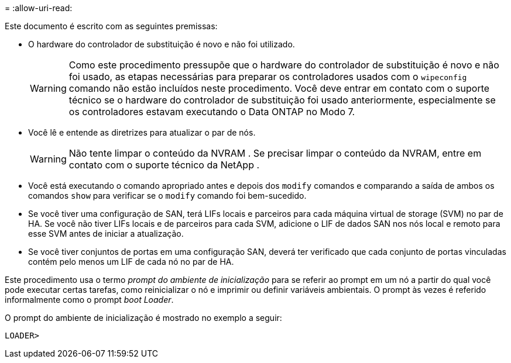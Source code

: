 = 
:allow-uri-read: 


Este documento é escrito com as seguintes premissas:

* O hardware do controlador de substituição é novo e não foi utilizado.
+

WARNING: Como este procedimento pressupõe que o hardware do controlador de substituição é novo e não foi usado, as etapas necessárias para preparar os controladores usados ​​com o `wipeconfig` comando não estão incluídos neste procedimento.  Você deve entrar em contato com o suporte técnico se o hardware do controlador de substituição foi usado anteriormente, especialmente se os controladores estavam executando o Data ONTAP no Modo 7.

* Você lê e entende as diretrizes para atualizar o par de nós.
+

WARNING: Não tente limpar o conteúdo da NVRAM .  Se precisar limpar o conteúdo da NVRAM, entre em contato com o suporte técnico da NetApp .

* Você está executando o comando apropriado antes e depois dos `modify` comandos e comparando a saída de ambos os comandos `show` para verificar se o `modify` comando foi bem-sucedido.
* Se você tiver uma configuração de SAN, terá LIFs locais e parceiros para cada máquina virtual de storage (SVM) no par de HA. Se você não tiver LIFs locais e de parceiros para cada SVM, adicione o LIF de dados SAN nos nós local e remoto para esse SVM antes de iniciar a atualização.
* Se você tiver conjuntos de portas em uma configuração SAN, deverá ter verificado que cada conjunto de portas vinculadas contém pelo menos um LIF de cada nó no par de HA.


Este procedimento usa o termo _prompt do ambiente de inicialização_ para se referir ao prompt em um nó a partir do qual você pode executar certas tarefas, como reinicializar o nó e imprimir ou definir variáveis ambientais. O prompt às vezes é referido informalmente como o prompt _boot Loader_.

O prompt do ambiente de inicialização é mostrado no exemplo a seguir:

[listing]
----
LOADER>
----